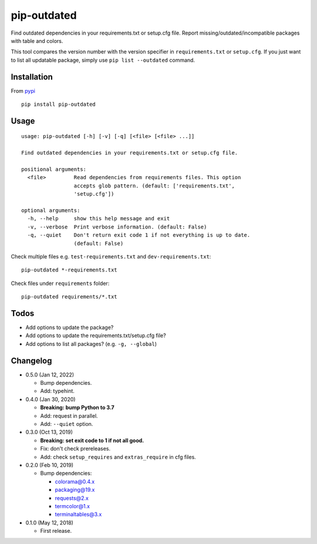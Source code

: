 pip-outdated
============

.. image:: https://travis-ci.com/eight04/pip-outdated.svg?branch=master
    :target: https://travis-ci.com/eight04/pip-outdated
    
.. image:: https://codecov.io/gh/eight04/pip-outdated/branch/master/graph/badge.svg
  :target: https://codecov.io/gh/eight04/pip-outdated

Find outdated dependencies in your requirements.txt or setup.cfg file. Report missing/outdated/incompatible packages with table and colors.

This tool compares the version number with the version specifier in ``requirements.txt`` or ``setup.cfg``. If you just want to list all updatable package, simply use ``pip list --outdated`` command.

Installation
------------

From `pypi <https://pypi.org/project/pip-outdated/>`__

::

	pip install pip-outdated

Usage
-----

::

  usage: pip-outdated [-h] [-v] [-q] [<file> [<file> ...]]

  Find outdated dependencies in your requirements.txt or setup.cfg file.

  positional arguments:
    <file>         Read dependencies from requirements files. This option
                   accepts glob pattern. (default: ['requirements.txt',
                   'setup.cfg'])

  optional arguments:
    -h, --help     show this help message and exit
    -v, --verbose  Print verbose information. (default: False)
    -q, --quiet    Don't return exit code 1 if not everything is up to date.
                   (default: False)
    
Check multiple files e.g. ``test-requirements.txt`` and ``dev-requirements.txt``::

  pip-outdated *-requirements.txt
  
Check files under ``requirements`` folder::

  pip-outdated requirements/*.txt
  
Todos
-----

* Add options to update the package?
* Add options to update the requirements.txt/setup.cfg file?
* Add options to list all packages? (e.g. ``-g, --global``)

Changelog
---------

* 0.5.0 (Jan 12, 2022)

  - Bump dependencies.
  - Add: typehint.

* 0.4.0 (Jan 30, 2020)

  - **Breaking: bump Python to 3.7**
  - Add: request in parallel.
  - Add: ``--quiet`` option.

* 0.3.0 (Oct 13, 2019)

  - **Breaking: set exit code to 1 if not all good.**
  - Fix: don't check prereleases.
  - Add: check ``setup_requires`` and ``extras_require`` in cfg files.

* 0.2.0 (Feb 10, 2019)

  - Bump dependencies:
  
    - colorama@0.4.x
    - packaging@19.x
    - requests@2.x
    - termcolor@1.x
    - terminaltables@3.x

* 0.1.0 (May 12, 2018)

  - First release.

